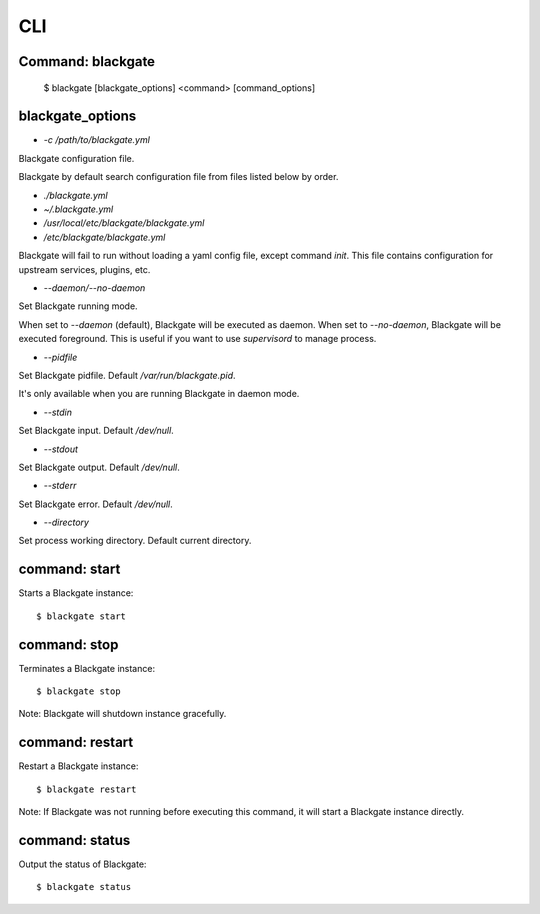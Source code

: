 CLI
====

Command: blackgate
------------------

    $ blackgate [blackgate_options] <command> [command_options]

blackgate_options
-------------------

* `-c /path/to/blackgate.yml`

Blackgate configuration file.

Blackgate by default search configuration file from files listed below by order.

* `./blackgate.yml`
* `~/.blackgate.yml`
* `/usr/local/etc/blackgate/blackgate.yml`
* `/etc/blackgate/blackgate.yml`

Blackgate will fail to run without loading a yaml config file, except command `init`.
This file contains configuration for upstream services, plugins, etc.

* `--daemon/--no-daemon`

Set Blackgate running mode.

When set to `--daemon` (default), Blackgate will be executed as daemon.
When set to `--no-daemon`, Blackgate will be executed foreground. This is useful if you
want to use `supervisord` to manage process.

* `--pidfile`

Set Blackgate pidfile. Default `/var/run/blackgate.pid`.

It's only available when you are running Blackgate in daemon mode.

* `--stdin`

Set Blackgate input. Default `/dev/null`.

* `--stdout`

Set Blackgate output. Default `/dev/null`.

* `--stderr`

Set Blackgate error. Default `/dev/null`.

* `--directory`

Set process working directory. Default current directory.


command: start
---------------

Starts a Blackgate instance::

    $ blackgate start


command: stop
--------------

Terminates a Blackgate instance::

    $ blackgate stop

Note: Blackgate will shutdown instance gracefully.


command: restart
----------------

Restart a Blackgate instance::

    $ blackgate restart

Note: If Blackgate was not running before executing this command, it will start
a Blackgate instance directly.


command: status
---------------

Output the status of Blackgate::

    $ blackgate status
